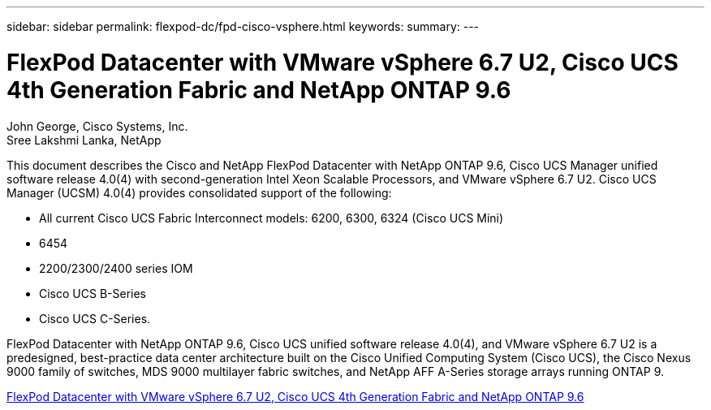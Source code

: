 ---
sidebar: sidebar
permalink: flexpod-dc/fpd-cisco-vsphere.html
keywords: 
summary: 
---

= FlexPod Datacenter with VMware vSphere 6.7 U2, Cisco UCS 4th Generation Fabric and NetApp ONTAP 9.6

:hardbreaks:
:nofooter:
:icons: font
:linkattrs:
:imagesdir: ./../media/

John George, Cisco Systems, Inc.
Sree Lakshmi Lanka, NetApp

This document describes the Cisco and NetApp FlexPod Datacenter with NetApp ONTAP 9.6, Cisco UCS Manager unified software release 4.0(4) with second-generation Intel Xeon Scalable Processors, and VMware vSphere 6.7 U2. Cisco UCS Manager (UCSM) 4.0(4) provides consolidated support of the following:

* All current Cisco UCS Fabric Interconnect models: 6200, 6300, 6324 (Cisco UCS Mini)
* 6454
* 2200/2300/2400 series IOM
* Cisco UCS B-Series
* Cisco UCS C-Series.

FlexPod Datacenter with NetApp ONTAP 9.6, Cisco UCS unified software release 4.0(4), and VMware vSphere 6.7 U2 is a predesigned, best-practice data center architecture built on the Cisco Unified Computing System (Cisco UCS), the Cisco Nexus 9000 family of switches, MDS 9000 multilayer fabric switches, and NetApp AFF A-Series storage arrays running ONTAP 9.

link:https://www.cisco.com/c/en/us/td/docs/unified_computing/ucs/UCS_CVDs/flexpod_datacenter_vmware_netappaffa_u2.html[FlexPod Datacenter with VMware vSphere 6.7 U2, Cisco UCS 4th Generation Fabric and NetApp ONTAP 9.6^]